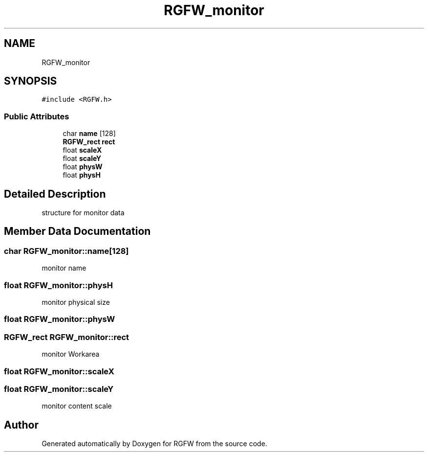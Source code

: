 .TH "RGFW_monitor" 3 "Sun Sep 8 2024" "RGFW" \" -*- nroff -*-
.ad l
.nh
.SH NAME
RGFW_monitor
.SH SYNOPSIS
.br
.PP
.PP
\fC#include <RGFW\&.h>\fP
.SS "Public Attributes"

.in +1c
.ti -1c
.RI "char \fBname\fP [128]"
.br
.ti -1c
.RI "\fBRGFW_rect\fP \fBrect\fP"
.br
.ti -1c
.RI "float \fBscaleX\fP"
.br
.ti -1c
.RI "float \fBscaleY\fP"
.br
.ti -1c
.RI "float \fBphysW\fP"
.br
.ti -1c
.RI "float \fBphysH\fP"
.br
.in -1c
.SH "Detailed Description"
.PP 
structure for monitor data 
.SH "Member Data Documentation"
.PP 
.SS "char RGFW_monitor::name[128]"
monitor name 
.SS "float RGFW_monitor::physH"
monitor physical size 
.SS "float RGFW_monitor::physW"

.SS "\fBRGFW_rect\fP RGFW_monitor::rect"
monitor Workarea 
.SS "float RGFW_monitor::scaleX"

.SS "float RGFW_monitor::scaleY"
monitor content scale 

.SH "Author"
.PP 
Generated automatically by Doxygen for RGFW from the source code\&.
